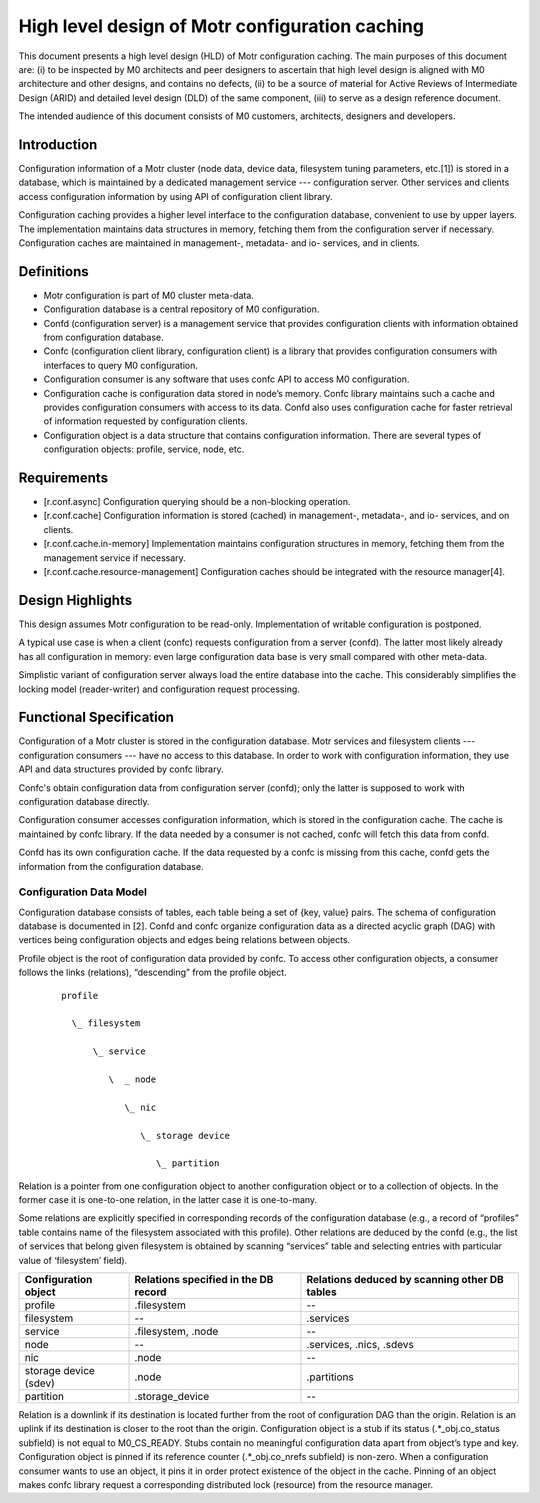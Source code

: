 ====================================================
High level design of Motr configuration caching 
====================================================

This document presents a high level design (HLD) of Motr configuration caching. The main purposes of this document are: (i) to be inspected by M0 architects and peer designers to ascertain that high level design is aligned with M0 architecture and other designs, and contains no defects, (ii) to be a source of material for Active Reviews of Intermediate Design (ARID) and detailed level design (DLD) of the same component, (iii) to serve as a design reference document. 

The intended audience of this document consists of M0 customers, architects, designers and developers. 

*************
Introduction
*************

Configuration information of a Motr cluster (node data, device data, filesystem tuning parameters, etc.[1]) is stored in a database, which is maintained by a dedicated management service --- configuration server.  Other services and clients access configuration information by using API of configuration client library.

Configuration caching provides a higher level interface to the configuration database, convenient to use by upper layers. The implementation maintains data structures in memory, fetching them from the configuration server if necessary. Configuration caches are maintained in management-, metadata- and io- services, and in clients. 

*************
Definitions
************* 

- Motr configuration is part of M0 cluster meta-data. 

- Configuration database is a central repository of M0 configuration. 

- Confd (configuration server) is a management service that provides configuration clients with information obtained from configuration database. 

- Confc (configuration client library, configuration client) is a library that provides configuration consumers with interfaces to query M0 configuration. 

- Configuration consumer is any software that uses confc API to access M0 configuration. 

- Configuration cache is configuration data stored in node’s memory. Confc library maintains such a cache and provides configuration consumers with access to its data. Confd also uses configuration cache for faster retrieval of information requested by configuration clients. 

- Configuration object is a data structure that contains configuration information. There are several types of configuration objects: profile, service, node, etc. 

*****************
Requirements
*****************

- [r.conf.async]  Configuration querying should be a non-blocking operation. 

- [r.conf.cache]  Configuration information is stored (cached) in management-, metadata-, and io- services, and on clients. 

- [r.conf.cache.in-memory]  Implementation maintains configuration structures in memory, fetching them from the management service if necessary. 

- [r.conf.cache.resource-management]  Configuration caches should be integrated with the resource manager[4].

*******************
Design Highlights
*******************

This design assumes Motr configuration to be read-only. Implementation of writable configuration is postponed. 
 
A typical use case is when a client (confc) requests configuration from a server (confd). The latter most likely already has all configuration in memory: even large configuration data base is very small compared with other meta-data.

Simplistic variant of configuration server always load the entire database into the cache.  This considerably simplifies the locking model (reader-writer) and configuration request processing. 

*************************
Functional Specification
*************************

Configuration of a Motr cluster is stored in the configuration database. Motr services and filesystem clients --- configuration consumers --- have no access to this database. In order to work with configuration information, they use API and data structures provided by confc library. 

Confc's obtain configuration data from configuration server (confd); only the latter is supposed to work with configuration database directly.

Configuration consumer accesses configuration information, which is stored in the configuration cache. The cache is maintained by confc library. If the data needed by a consumer is not cached, confc will fetch this data from confd. 

Confd has its own configuration cache. If the data requested by a confc is missing from this cache, confd gets the information from the configuration database.

Configuration Data Model
==============================

Configuration database consists of tables, each table being a set of {key, value} pairs. The schema of configuration database is documented in [2]. Confd and confc organize configuration data as a directed acyclic graph (DAG) with vertices being configuration objects and edges being relations between objects.

Profile object is the root of configuration data provided by confc. To access other configuration objects, a consumer follows the links (relations), “descending” from the profile object. 

 ::

  profile 

    \_ filesystem 

        \_ service 

           \  _ node 

              \_ nic 

                 \_ storage device 

                    \_ partition 

Relation is a pointer from one configuration object to another configuration object or to a collection of objects. In the former case it is one-to-one relation, in the latter case it is one-to-many. 

Some relations are explicitly specified in corresponding records of the configuration database (e.g., a record of “profiles” table contains name of the filesystem associated with this profile).  Other relations are deduced by the confd (e.g., the list of services that belong given filesystem is obtained by scanning “services” table and selecting entries with particular value of ‘filesystem’ field).

+-----------------------------------+--------------------------------------------------+-----------------------------------------------+
|Configuration object               |Relations specified in the DB record              |Relations deduced by scanning other DB tables  |
+===================================+==================================================+===============================================+
|profile                            |.filesystem                                       |--                                             |
+-----------------------------------+--------------------------------------------------+-----------------------------------------------+
|filesystem                         |--                                                |.services                                      |
+-----------------------------------+--------------------------------------------------+-----------------------------------------------+
|service                            |.filesystem,  .node                               |--                                             |
+-----------------------------------+--------------------------------------------------+-----------------------------------------------+
|node                               |--                                                |.services,  .nics,  .sdevs                     |
+-----------------------------------+--------------------------------------------------+-----------------------------------------------+
|nic                                |.node                                             |--                                             |
+-----------------------------------+--------------------------------------------------+-----------------------------------------------+
|storage device (sdev)              |.node                                             |.partitions                                    |
+-----------------------------------+--------------------------------------------------+-----------------------------------------------+
|partition                          |.storage_device                                   |--                                             |
+-----------------------------------+--------------------------------------------------+-----------------------------------------------+

Relation is a downlink if its destination is located further from the root of configuration DAG than the origin. Relation is an uplink if its destination is closer to the root than the origin. Configuration object is a stub if its status (.*_obj.co_status subfield) is not equal to M0_CS_READY. Stubs contain no meaningful configuration data apart from object’s type and key. Configuration object is pinned if its reference counter (.*_obj.co_nrefs subfield) is non-zero.  When a configuration consumer wants to use an object, it pins it in order protect existence of the object in the cache. Pinning of an object makes confc library request a corresponding distributed lock (resource) from the resource manager. 


